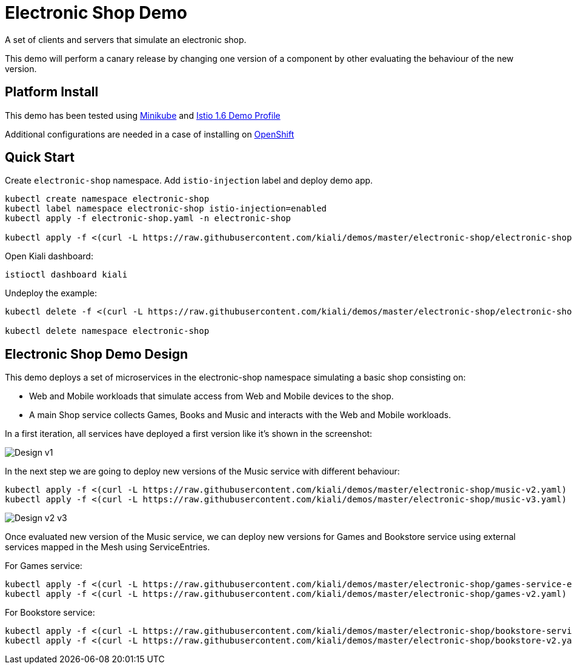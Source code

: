 = Electronic Shop Demo

A set of clients and servers that simulate an electronic shop.

This demo will perform a canary release by changing one version of a component by other evaluating the behaviour of the new version.

== Platform Install

This demo has been tested using https://istio.io/latest/docs/setup/platform-setup/minikube/[Minikube] and https://istio.io/latest/docs/setup/install/istioctl/#install-a-different-profile[Istio 1.6 Demo Profile]

Additional configurations are needed in a case of installing on https://istio.io/latest/docs/setup/platform-setup/openshift/[OpenShift]

== Quick Start

Create `electronic-shop` namespace. Add `istio-injection` label and deploy demo app.

[source,yaml]
----
kubectl create namespace electronic-shop
kubectl label namespace electronic-shop istio-injection=enabled
kubectl apply -f electronic-shop.yaml -n electronic-shop

kubectl apply -f <(curl -L https://raw.githubusercontent.com/kiali/demos/master/electronic-shop/electronic-shop.yaml) -n electronic-shop
----

Open Kiali dashboard:

[source,bash]
----
istioctl dashboard kiali

----

Undeploy the example:

[source,yaml]
----
kubectl delete -f <(curl -L https://raw.githubusercontent.com/kiali/demos/master/electronic-shop/electronic-shop.yaml) -n electronic-shop

kubectl delete namespace electronic-shop
----

== Electronic Shop Demo Design

This demo deploys a set of microservices in the electronic-shop namespace simulating a basic shop consisting on:

- Web and Mobile workloads that simulate access from Web and Mobile devices to the shop.
- A main Shop service collects Games, Books and Music and interacts with the Web and Mobile workloads.

In a first iteration, all services have deployed a first version like it's shown in the screenshot:

image:doc/Kiali-ElectronicShop-v1.png[Design v1]

In the next step we are going to deploy new versions of the Music service with different behaviour:

[source,yaml]
----
kubectl apply -f <(curl -L https://raw.githubusercontent.com/kiali/demos/master/electronic-shop/music-v2.yaml) -n electronic-shop
kubectl apply -f <(curl -L https://raw.githubusercontent.com/kiali/demos/master/electronic-shop/music-v3.yaml) -n electronic-shop
----

image:doc/Kiali-ElectronicShop-Music-v2-v3.png[Design v2 v3]

Once evaluated new version of the Music service, we can deploy new versions for Games and Bookstore service using external services mapped in the Mesh using ServiceEntries.

For Games service:

[source,yaml]
----
kubectl apply -f <(curl -L https://raw.githubusercontent.com/kiali/demos/master/electronic-shop/games-service-entry.yaml) -n electronic-shop
kubectl apply -f <(curl -L https://raw.githubusercontent.com/kiali/demos/master/electronic-shop/games-v2.yaml) -n electronic-shop
----

For Bookstore service:

[source,yaml]
----
kubectl apply -f <(curl -L https://raw.githubusercontent.com/kiali/demos/master/electronic-shop/bookstore-service-entry.yaml) -n electronic-shop
kubectl apply -f <(curl -L https://raw.githubusercontent.com/kiali/demos/master/electronic-shop/bookstore-v2.yaml) -n electronic-shop
----

